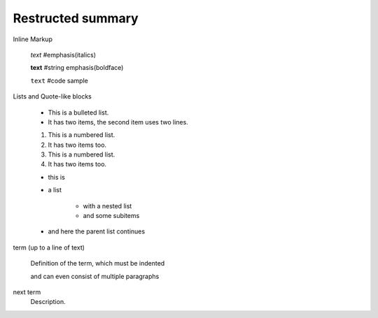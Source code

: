 =============================
Restructed summary
=============================

..
    This is a study restructedText based on sphinx   


Inline Markup

    *text*     #emphasis(italics)

    **text**   #string emphasis(boldface)

    ``text``   #code sample

Lists and Quote-like blocks

    * This is a bulleted list.
    * It has two items, the second item uses two lines.

    1. This is a numbered list.
    2. It has two items too.

    #. This is a numbered list.
    #. It has two items too.

    * this is
    * a list

        * with a nested list
        * and some subitems

    * and here the parent list continues

term (up to a line of text)

    Definition of the term, which must be indented

    and can even consist of multiple paragraphs

next term
    Description.



